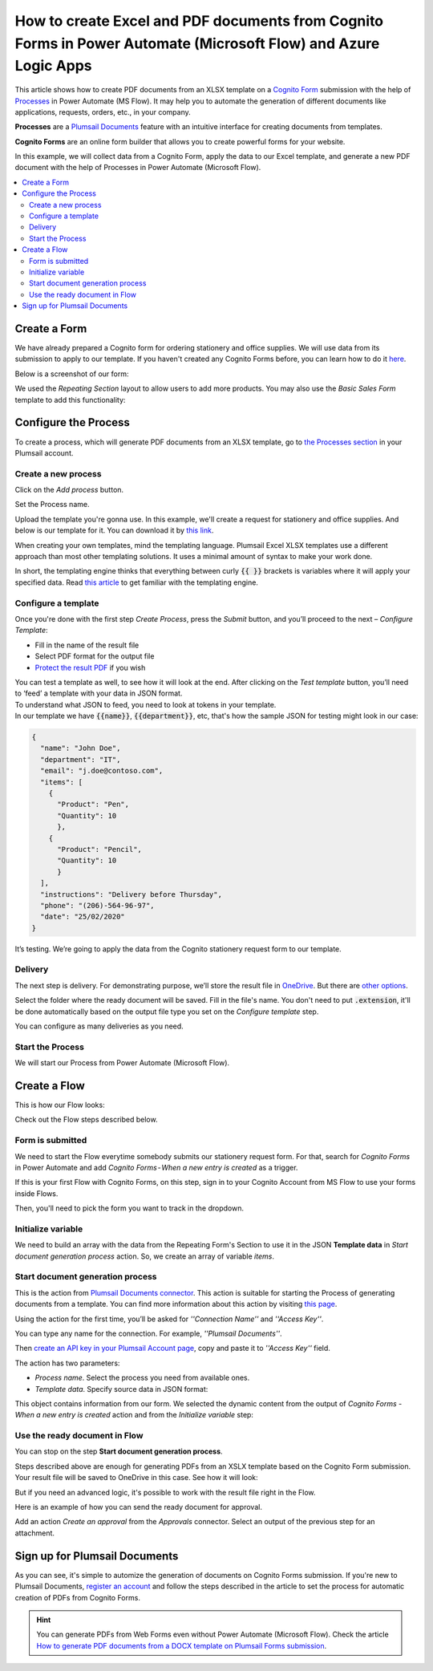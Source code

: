 How to create Excel and PDF documents from Cognito Forms in Power Automate (Microsoft Flow) and Azure Logic Apps
================================================================================================================

This article shows how to create PDF documents from an XLSX template on a `Cognito Form <https://www.cognitoforms.com/>`_ submission with the help of `Processes <../../../user-guide/processes/index.html>`_ in Power Automate (MS Flow). It may help you to automate the generation of different documents like applications, requests, orders, etc., in your company. 

**Processes** are a `Plumsail Documents <https://plumsail.com/documents/>`_ feature with an intuitive interface for creating documents from templates.

**Cognito Forms** are an online form builder that allows you to create powerful forms for your website.

In this example, we will collect data from a Cognito Form, apply the data to our Excel template, and generate a new PDF document with the help of Processes in Power Automate (Microsoft Flow).

.. contents::
    :local:
    :depth: 2

Create a Form
-------------

We have already prepared a Cognito form for ordering stationery and office supplies. We will use data from its submission to apply to our template. If you haven't created any Cognito Forms before, you can learn how to do it `here <https://www.cognitoforms.com/support/15/building-forms/creating-forms>`_.

Below is a screenshot of our form:

.. image:: ../../../_static/img/flow/how-tos/stationery-request-cognito-form.png
    :alt: Cognito Form image

We used the *Repeating Section* layout to allow users to add more products. You may also use the *Basic Sales Form* template to add this functionality:

.. image:: ../../../_static/img/flow/how-tos/add-repeating-section-cognito.png
    :alt: Cognito Form repeating section

Configure the Process
---------------------

To create a process, which will generate PDF documents from an XLSX template, go to `the Processes section <https://account.plumsail.com/documents/processes>`_ in your Plumsail account. 

Create a new process
~~~~~~~~~~~~~~~~~~~~

Click on the *Add process* button.

.. image:: ../../../_static/img/user-guide/processes/how-tos/add-process-button.png
    :alt: add process button

Set the Process name. 

.. image:: ../../../_static/img/flow/how-tos/create-new-process-plumsail-forms.png
    :alt: generate PDF from Cognito Form

Upload the template you're gonna use. In this example, we'll create a request for stationery and office supplies. And below is our template for it. You can download it by `this link <../../../_static/files/flow/how-tos/Create-Word-and-XLSX-template.xlsx>`_.

.. image:: ../../../_static/img/flow/how-tos/Cognito-Forms-XLSX-PDF-Template.png
    :alt: Template

When creating your own templates, mind the templating language. Plumsail Excel XLSX templates use a different approach than most other templating solutions. It uses a minimal amount of syntax to make your work done.

In short, the templating engine thinks that everything between curly :code:`{{ }}` brackets is variables where it will apply your specified data. 
Read `this article <../../../document-generation/xlsx/how-it-works.html>`_ to get familiar with the templating engine.

Configure a template
~~~~~~~~~~~~~~~~~~~~

Once you're done with the first step *Create Process*, press the *Submit* button, and you’ll proceed to the next – *Configure Template*:

- Fill in the name of the result file
- Select PDF format for the output file
- `Protect the result PDF <../../../user-guide/processes/create-process.html#add-watermark>`_ if you wish

.. image:: ../../../_static/img/flow/how-tos/configure-template-cognito.png
    :alt: Configure template


You can test a template as well, to see how it will look at the end. After clicking on the *Test template* button, you’ll need to ‘feed’ a template with your data in JSON format. To understand what JSON to feed, you need to look at tokens in your template. 
In our template we have :code:`{{name}}`, :code:`{{department}}`, etc, that's how the sample JSON for testing might look in our case:


.. code:: json

    {
      "name": "John Doe",
      "department": "IT",
      "email": "j.doe@contoso.com",
      "items": [
        {
          "Product": "Pen",
          "Quantity": 10
          },
        {
          "Product": "Pencil",
          "Quantity": 10
          }
      ],
      "instructions": "Delivery before Thursday",
      "phone": "(206)-564-96-97",
      "date": "25/02/2020"
    }

.. image:: ../../../_static/img/flow/how-tos/test-template-cognito-xlsx.png
    :alt: test template

It’s testing. We’re going to apply the data from the Cognito stationery request form to our template. 

Delivery
~~~~~~~~

The next step is delivery. For demonstrating purpose, we’ll store the result file in `OneDrive <../../../user-guide/processes/deliveries/one-drive.html>`_. But there are `other options <../../../user-guide/processes/create-delivery.html#list-of-available-deliveries>`_.

Select the folder where the ready document will be saved. Fill in the file's name. You don't need to put :code:`.extension`, it'll be done automatically based on the output file type you set on the *Configure template* step.

.. image:: ../../../_static/img/flow/how-tos/onedrive-forms.png
    :alt: create pdf from template on form submission

You can configure as many deliveries as you need.


Start the Process
~~~~~~~~~~~~~~~~~
We will start our Process from Power Automate (Microsoft Flow). 

Create a Flow
-------------

This is how our Flow looks:

.. image:: ../../../_static/img/flow/how-tos/Cognito-Forms-XLSX-PDF-flowp.png
    :alt: xlsx to pdf from Cognito flow

Check out the Flow steps described below.

Form is submitted
~~~~~~~~~~~~~~~~~

We need to start the Flow everytime somebody submits our stationery request form. For that, search for  *Cognito Forms* in Power Automate and add *Cognito Forms - When a new entry is created* as a trigger.

If this is your first Flow with Cognito Forms, on this step, sign in to your Cognito Account from MS Flow to use your forms inside Flows.

Then, you'll need to pick the form you want to track in the dropdown.

.. image:: ../../../_static/img/flow/how-tos/cognito-trigger.png
    :alt: Cognito Form trigger


Initialize variable
~~~~~~~~~~~~~~~~~~~

We need to build an array with the data from the Repeating Form's Section to use it in the JSON **Template data** in *Start document generation process* action. So, we create an array of variable *items*. 


.. image:: ../../../_static/img/flow/how-tos/initialize-variable-cognito-forms.png
    :alt: Initialize variable

Start document generation process
~~~~~~~~~~~~~~~~~~~~~~~~~~~~~~~~~

This is the action from `Plumsail Documents connector <../../../getting-started/use-from-flow.html>`_. This action is suitable for starting the Process of generating documents from a template. You can find more information about this action by visiting `this page <../../../flow/actions/document-processing.html#start-document-generation-process>`_.

Using the action for the first time, you’ll be asked for *''Connection Name''* and *''Access Key''*. 

.. image:: ../../../_static/img/getting-started/create-flow-connection.png
    :alt: create flow connection

You can type any name for the connection. For example, *''Plumsail Documents''*. 

Then `create an API key in your Plumsail Account page <https://plumsail.com/docs/documents/v1.x/getting-started/sign-up.html>`_, copy and paste it to *''Access Key''* field.

The action has two parameters:

.. image:: ../../../_static/img/user-guide/processes/how-tos/start-generation-docs-action.png
    :alt: start generation documents action

- *Process name*. Select the process you need from available ones. 
- *Template data*. Specify source data in JSON format:

.. image:: ../../../_static/img/flow/how-tos/JSON-data-cognito.png
    :alt: dynamic content of Cognito form is submitted

This object contains information from our form. We selected the dynamic content from the output of *Cognito Forms - When a new entry is created* action and from the *Initialize variable* step:

.. image:: ../../../_static/img/flow/how-tos/dynamic-content-xlsx-cognito.png
    :alt: dynamic content of Cognito Form is submitted

Use the ready document in Flow
~~~~~~~~~~~~~~~~~~~~~~~~~~~~~~

You can stop on the step **Start document generation process**. 

Steps described above are enough for generating PDFs from an XSLX template based on the Cognito Form submission. Your result file will be saved to OneDrive in this case. See how it will look:

.. image:: ../../../_static/img/flow/how-tos/result-file-cognito-xlsx.png
    :alt: Final document

But if you need an advanced logic, it's possible to work with the result file right in the Flow. 

Here is an example of how you can send the ready document for approval. 

Add an action *Create an approval* from the *Approvals* connector. Select an output of the previous step for an attachment.

.. image:: ../../../_static/img/user-guide/processes/how-tos/create-an-approval.png
    :alt: send pdf for approval

Sign up for Plumsail Documents
------------------------------

As you can see, it's simple to automize the generation of documents on Cognito Forms submission. If you're new to Plumsail Documents, `register an account <https://auth.plumsail.com/Account/Register>`_ and follow the steps described in the article to set the process for automatic creation of PDFs from Cognito Forms.

.. hint:: You can generate PDFs from Web Forms even without Power Automate (Microsoft Flow). Check the article `How to generate PDF documents from a DOCX template on Plumsail Forms submission <../../../user-guide/processes/examples/auto-populate-pdf-from-plumsail-forms.html>`_.